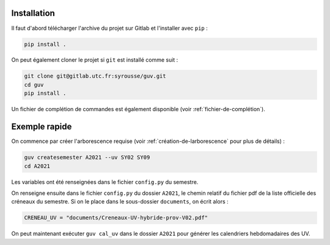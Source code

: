 Installation
============

Il faut d'abord télécharger l'archive du projet sur Gitlab et
l'installer avec ``pip`` :

.. code:: bash

   pip install .

On peut également cloner le projet si ``git`` est installé comme suit :

.. code:: bash

   git clone git@gitlab.utc.fr:syrousse/guv.git
   cd guv
   pip install .

Un fichier de complétion de commandes est également disponible (voir
:ref:`fichier-de-complétion`).

Exemple rapide
==============

On commence par créer l'arborescence requise (voir
:ref:`création-de-larborescence` pour plus de détails) :

.. code:: bash

   guv createsemester A2021 --uv SY02 SY09
   cd A2021

Les variables ont été renseignées dans le fichier ``config.py`` du
semestre.

On renseigne ensuite dans le fichier ``config.py`` du dossier
``A2021``, le chemin relatif du fichier pdf de la liste officielle des
créneaux du semestre. Si on le place dans le sous-dossier
``documents``, on écrit alors :

.. code:: python

   CRENEAU_UV = "documents/Creneaux-UV-hybride-prov-V02.pdf"

On peut maintenant exécuter ``guv cal_uv`` dans le dossier ``A2021``
pour générer les calendriers hebdomadaires des UV.
